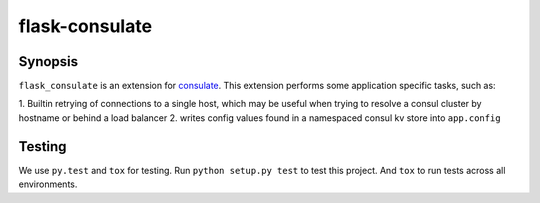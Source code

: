 ===============
flask-consulate
===============

.. image:: https://travis-ci.org/wemake-services/flask-consulate.svg?branch=master
   :target: https://travis-ci.org/wemake-services/flask-consulate

.. image:: https://coveralls.io/repos/wemake-services/flask-consulate/badge.svg?branch=master
   :target: https://coveralls.io/github/wemake-services/flask-consulate?branch=master

Synopsis
========

``flask_consulate`` is an extension for `consulate`_.
This extension performs some application specific tasks, such as:

1. Builtin retrying of connections to a single host, which may be useful
when trying to resolve a consul cluster by hostname or behind a load balancer
2. writes config values found in a namespaced consul kv store into ``app.config``

Testing
=======

We use ``py.test`` and ``tox`` for testing.
Run ``python setup.py test`` to test this project.
And ``tox`` to run tests across all environments.

.. _`consulate`: https://github.com/gmr/consulate
